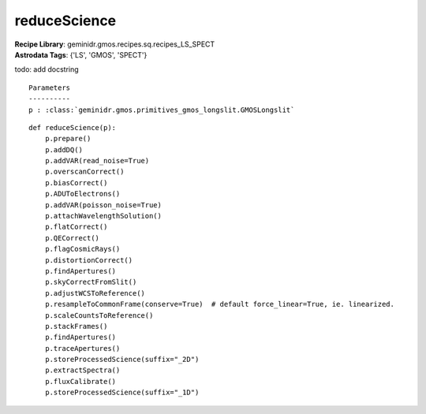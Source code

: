 reduceScience
=============

| **Recipe Library**: geminidr.gmos.recipes.sq.recipes_LS_SPECT
| **Astrodata Tags**: {'LS', 'GMOS', 'SPECT'}

todo: add docstring

::

    Parameters
    ----------
    p : :class:`geminidr.gmos.primitives_gmos_longslit.GMOSLongslit`


::

    def reduceScience(p):
        p.prepare()
        p.addDQ()
        p.addVAR(read_noise=True)
        p.overscanCorrect()
        p.biasCorrect()
        p.ADUToElectrons()
        p.addVAR(poisson_noise=True)
        p.attachWavelengthSolution()
        p.flatCorrect()
        p.QECorrect()
        p.flagCosmicRays()
        p.distortionCorrect()
        p.findApertures()
        p.skyCorrectFromSlit()
        p.adjustWCSToReference()
        p.resampleToCommonFrame(conserve=True)  # default force_linear=True, ie. linearized.
        p.scaleCountsToReference()
        p.stackFrames()
        p.findApertures()
        p.traceApertures()
        p.storeProcessedScience(suffix="_2D")
        p.extractSpectra()
        p.fluxCalibrate()
        p.storeProcessedScience(suffix="_1D")

